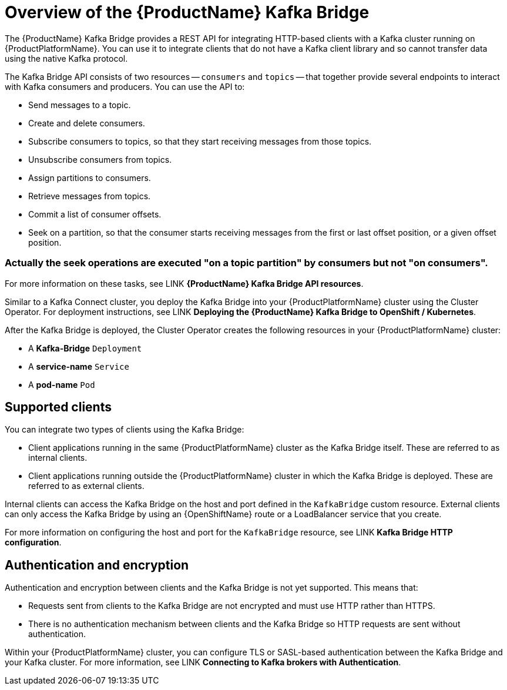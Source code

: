 // Module included in the following assemblies:
//
// assembly-using-the-kafka-bridge.adoc

[id='con-overview-of-kafka-bridge-{context}']
= Overview of the {ProductName} Kafka Bridge

The {ProductName} Kafka Bridge provides a REST API for integrating HTTP-based clients with a Kafka cluster running on {ProductPlatformName}. You can use it to integrate clients that do not have a Kafka client library and so cannot transfer data using the native Kafka protocol.

The Kafka Bridge API consists of two resources -- `consumers` and `topics` -- that together provide several endpoints to interact with Kafka consumers and producers. You can use the API to: 

* Send messages to a topic.

* Create and delete consumers.

* Subscribe consumers to topics, so that they start receiving messages from those topics.

* Unsubscribe consumers from topics.

* Assign partitions to consumers.

* Retrieve messages from topics.

* Commit a list of consumer offsets.

* Seek on a partition, so that the consumer starts receiving messages from the first or last offset position, or a given offset position.

### Actually the seek operations are executed "on a topic partition" by consumers but not "on consumers".

For more information on these tasks, see LINK **{ProductName} Kafka Bridge API resources**.

Similar to a Kafka Connect cluster, you deploy the Kafka Bridge into your {ProductPlatformName} cluster using the Cluster Operator. For deployment instructions, see LINK **Deploying the {ProductName} Kafka Bridge to OpenShift / Kubernetes**.

After the Kafka Bridge is deployed, the Cluster Operator creates the following resources in your {ProductPlatformName} cluster:

* A **Kafka-Bridge** `Deployment`
* A **service-name** `Service`
* A **pod-name** `Pod`

== Supported clients

You can integrate two types of clients using the Kafka Bridge:

* Client applications running in the same {ProductPlatformName} cluster as the Kafka Bridge itself. These are referred to as internal clients.

* Client applications running outside the {ProductPlatformName} cluster in which the Kafka Bridge is deployed. These are referred to as external clients.

Internal clients can access the Kafka Bridge on the host and port defined in the `KafkaBridge` custom resource. External clients can only access the Kafka Bridge by using an {OpenShiftName} route or a LoadBalancer service that you create.

For more information on configuring the host and port for the `KafkaBridge` resource, see LINK *Kafka Bridge HTTP configuration*.

== Authentication and encryption

Authentication and encryption between clients and the Kafka Bridge is not yet supported. This means that:

* Requests sent from clients to the Kafka Bridge are not encrypted and must use HTTP rather than HTTPS.

* There is no authentication mechanism between clients and the Kafka Bridge so HTTP requests are sent without authentication. 

Within your {ProductPlatformName} cluster, you can configure TLS or SASL-based authentication between the Kafka Bridge and your Kafka cluster. For more information, see LINK **Connecting to Kafka brokers with Authentication**. 
